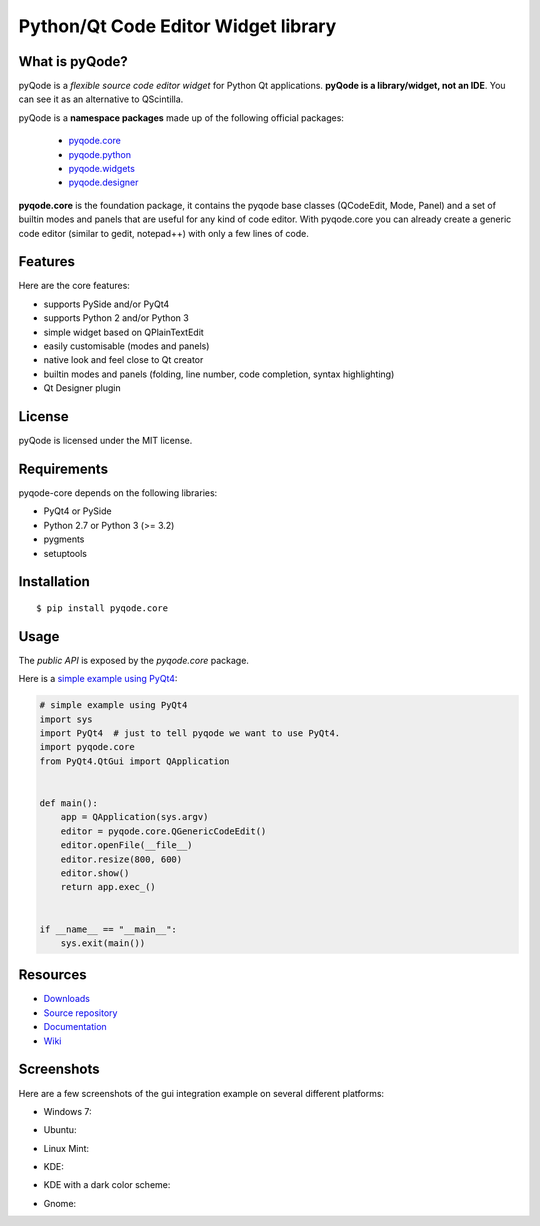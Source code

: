 Python/Qt Code Editor Widget library
======================================================

.. image:: https://api.travis-ci.org/ColinDuquesnoy/pyqode.core.png?branch=master
    :target: https://travis-ci.org/ColinDuquesnoy/pyqode.core
    :alt: Travis-CI build status

.. image:: https://pypip.in/d/pyqode.core/badge.png
    :target: https://crate.io/packages/pyqode.core/
    :alt: Number of PyPI downloads

.. image:: https://pypip.in/v/pyqode.core/badge.png
    :target: https://crate.io/packages/pyqode.core/
    :alt: Latest PyPI version

What is pyQode?
--------------------

pyQode is a *flexible source code editor widget* for Python Qt
applications. **pyQode is a library/widget, not an IDE**. You can see it as an
alternative to QScintilla.


pyQode is a **namespace packages** made up of the following official packages:

  - `pyqode.core`_

  - `pyqode.python`_ 

  - `pyqode.widgets`_

  - `pyqode.designer`_

.. _pyqode.core: https://github.com/ColinDuquesnoy/pyqode.core
.. _pyqode.python: https://github.com/ColinDuquesnoy/pyqode.python
.. _pyqode.widgets: https://github.com/ColinDuquesnoy/pyqode.widgets
.. _pyqode.designer: https://github.com/ColinDuquesnoy/pyqode.designer

**pyqode.core** is the foundation package, it contains the pyqode base classes (QCodeEdit, Mode, Panel) 
and a set of builtin modes and panels that are useful for any kind of code editor. With pyqode.core you 
can already create a generic code editor (similar to gedit, notepad++) with only a few lines of code.

Features
--------

Here are the core features:

-  supports PySide and/or PyQt4
-  supports Python 2 and/or Python 3
-  simple widget based on QPlainTextEdit
-  easily customisable (modes and panels)
-  native look and feel close to Qt creator
-  builtin modes and panels (folding, line number, code completion,
   syntax highlighting)
-  Qt Designer plugin


License
-------

pyQode is licensed under the MIT license.


Requirements
------------

pyqode-core depends on the following libraries:

-  PyQt4 or PySide
-  Python 2.7 or Python 3 (>= 3.2)
-  pygments
-  setuptools


Installation
------------

::

    $ pip install pyqode.core


Usage
-----

The *public API* is exposed by the *pyqode.core* package.

Here is a `simple example using PyQt4`_:

.. code:: python

    # simple example using PyQt4
    import sys
    import PyQt4  # just to tell pyqode we want to use PyQt4.
    import pyqode.core
    from PyQt4.QtGui import QApplication


    def main():
        app = QApplication(sys.argv)
        editor = pyqode.core.QGenericCodeEdit()
        editor.openFile(__file__)
        editor.resize(800, 600)
        editor.show()
        return app.exec_()


    if __name__ == "__main__":
        sys.exit(main())

.. _simple example using PyQt4: https://gist.github.com/ColinDuquesnoy/6096185

Resources
---------

-  `Downloads`_
-  `Source repository`_
-  `Documentation`_
-  `Wiki`_

.. _Downloads: https://github.com/ColinDuquesnoy/pyqode.core/releases
.. _Source repository: https://github.com/ColinDuquesnoy/pyqode.core/
.. _Documentation : http://pyqodecore.readthedocs.org/en/latest/
.. _Wiki: https://github.com/ColinDuquesnoy/pyqode.core/wiki

Screenshots
------------

Here are a few screenshots of the gui integration example on several different platforms:

* Windows 7:

.. image:: https://raw.github.com/ColinDuquesnoy/pyqode.core/master/screenshots/windows7.PNG
    :alt: Windows 7
    
* Ubuntu:

.. image:: https://raw.github.com/ColinDuquesnoy/pyqode.core/master/screenshots/ubuntu.png
    :alt: Ubuntu
    
* Linux Mint:

.. image:: https://raw.github.com/ColinDuquesnoy/pyqode.core/master/screenshots/mint.png
    :alt: Linux mint
    
* KDE:

.. image:: https://raw.github.com/ColinDuquesnoy/pyqode.core/master/screenshots/kde.png
    :alt: KDE
    
* KDE with a dark color scheme:

.. image:: https://raw.github.com/ColinDuquesnoy/pyqode.core/master/screenshots/kde-dark.png
    :alt: KDE dark
    
* Gnome:

.. image:: https://raw.github.com/ColinDuquesnoy/pyqode.core/master/screenshots/gnome.png
    :alt: Gnome
